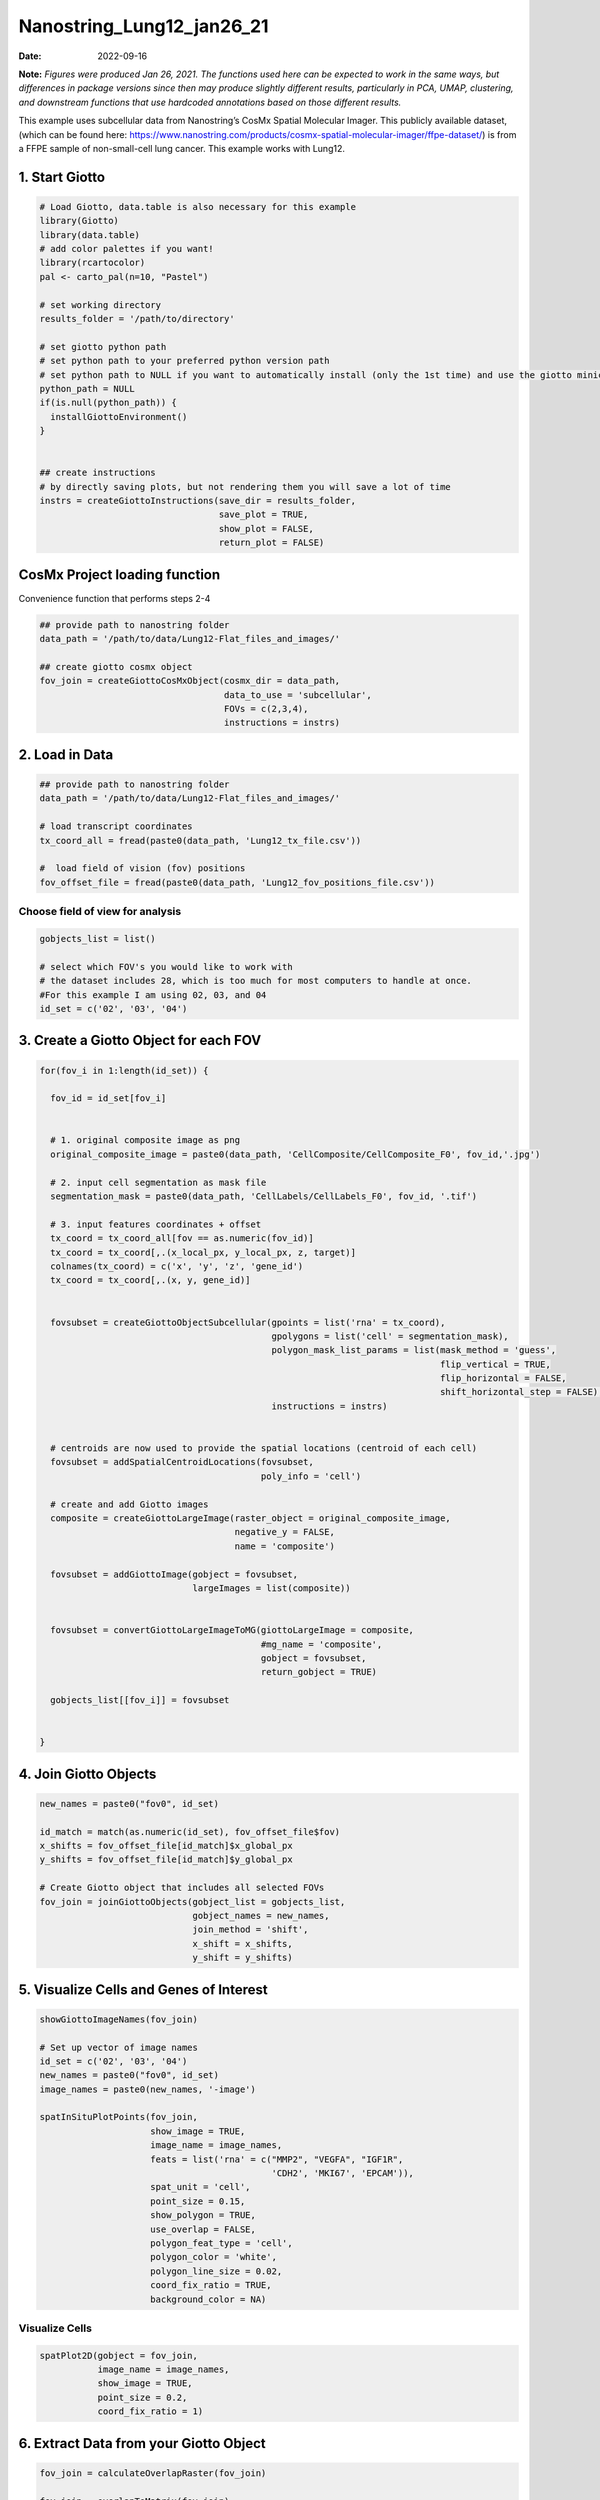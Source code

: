 ==========================
Nanostring_Lung12_jan26_21
==========================

:Date: 2022-09-16

**Note:** *Figures were produced Jan 26, 2021. The functions used here
can be expected to work in the same ways, but differences in package
versions since then may produce slightly different results, particularly
in PCA, UMAP, clustering, and downstream functions that use hardcoded
annotations based on those different results.*

This example uses subcellular data from Nanostring’s CosMx Spatial
Molecular Imager. This publicly available dataset, (which can be found
here:
https://www.nanostring.com/products/cosmx-spatial-molecular-imager/ffpe-dataset/)
is from a FFPE sample of non-small-cell lung cancer. This example works
with Lung12.

1. Start Giotto
===============

.. container:: cell

   .. code:: r

      # Load Giotto, data.table is also necessary for this example
      library(Giotto)
      library(data.table)
      # add color palettes if you want!
      library(rcartocolor)
      pal <- carto_pal(n=10, "Pastel")

      # set working directory
      results_folder = '/path/to/directory'

      # set giotto python path
      # set python path to your preferred python version path
      # set python path to NULL if you want to automatically install (only the 1st time) and use the giotto miniconda environment
      python_path = NULL
      if(is.null(python_path)) {
        installGiottoEnvironment()
      }


      ## create instructions
      # by directly saving plots, but not rendering them you will save a lot of time
      instrs = createGiottoInstructions(save_dir = results_folder,
                                        save_plot = TRUE,
                                        show_plot = FALSE,
                                        return_plot = FALSE)

CosMx Project loading function
==============================

.. raw:: html

   <details>

.. raw:: html

   <summary>

Convenience function that performs steps 2-4

.. raw:: html

   </summary>

.. container:: cell

   .. code:: r

      ## provide path to nanostring folder
      data_path = '/path/to/data/Lung12-Flat_files_and_images/'

      ## create giotto cosmx object
      fov_join = createGiottoCosMxObject(cosmx_dir = data_path,
                                         data_to_use = 'subcellular',
                                         FOVs = c(2,3,4),
                                         instructions = instrs)

.. raw:: html

   </details>

2. Load in Data
===============

.. container:: cell

   .. code:: r

      ## provide path to nanostring folder
      data_path = '/path/to/data/Lung12-Flat_files_and_images/'

      # load transcript coordinates
      tx_coord_all = fread(paste0(data_path, 'Lung12_tx_file.csv'))

      #  load field of vision (fov) positions
      fov_offset_file = fread(paste0(data_path, 'Lung12_fov_positions_file.csv'))

Choose field of view for analysis
---------------------------------

.. container:: cell

   .. code:: r

      gobjects_list = list()

      # select which FOV's you would like to work with
      # the dataset includes 28, which is too much for most computers to handle at once. 
      #For this example I am using 02, 03, and 04
      id_set = c('02', '03', '04')

3. Create a Giotto Object for each FOV
======================================

.. container:: cell

   .. code:: r

      for(fov_i in 1:length(id_set)) {
        
        fov_id = id_set[fov_i]


        # 1. original composite image as png
        original_composite_image = paste0(data_path, 'CellComposite/CellComposite_F0', fov_id,'.jpg')
        
        # 2. input cell segmentation as mask file
        segmentation_mask = paste0(data_path, 'CellLabels/CellLabels_F0', fov_id, '.tif')
        
        # 3. input features coordinates + offset
        tx_coord = tx_coord_all[fov == as.numeric(fov_id)]
        tx_coord = tx_coord[,.(x_local_px, y_local_px, z, target)]
        colnames(tx_coord) = c('x', 'y', 'z', 'gene_id')
        tx_coord = tx_coord[,.(x, y, gene_id)]
        
        
        fovsubset = createGiottoObjectSubcellular(gpoints = list('rna' = tx_coord),
                                                  gpolygons = list('cell' = segmentation_mask),
                                                  polygon_mask_list_params = list(mask_method = 'guess',
                                                                                  flip_vertical = TRUE,
                                                                                  flip_horizontal = FALSE,
                                                                                  shift_horizontal_step = FALSE),
                                                  instructions = instrs)
        
        
        # centroids are now used to provide the spatial locations (centroid of each cell)
        fovsubset = addSpatialCentroidLocations(fovsubset,
                                                poly_info = 'cell')
        
        # create and add Giotto images
        composite = createGiottoLargeImage(raster_object = original_composite_image,
                                           negative_y = FALSE,
                                           name = 'composite')
        
        fovsubset = addGiottoImage(gobject = fovsubset,
                                   largeImages = list(composite))
        
        
        fovsubset = convertGiottoLargeImageToMG(giottoLargeImage = composite,
                                                #mg_name = 'composite',
                                                gobject = fovsubset,
                                                return_gobject = TRUE)
        
        gobjects_list[[fov_i]] = fovsubset
        
        
      }

4. Join Giotto Objects
======================

.. container:: cell

   .. code:: r

      new_names = paste0("fov0", id_set)

      id_match = match(as.numeric(id_set), fov_offset_file$fov)
      x_shifts = fov_offset_file[id_match]$x_global_px
      y_shifts = fov_offset_file[id_match]$y_global_px

      # Create Giotto object that includes all selected FOVs
      fov_join = joinGiottoObjects(gobject_list = gobjects_list,
                                   gobject_names = new_names,
                                   join_method = 'shift',
                                   x_shift = x_shifts,
                                   y_shift = y_shifts)

5. Visualize Cells and Genes of Interest
========================================

.. container:: cell

   .. code:: r

      showGiottoImageNames(fov_join)

      # Set up vector of image names
      id_set = c('02', '03', '04')
      new_names = paste0("fov0", id_set)
      image_names = paste0(new_names, '-image')

      spatInSituPlotPoints(fov_join,
                           show_image = TRUE,
                           image_name = image_names,
                           feats = list('rna' = c("MMP2", "VEGFA", "IGF1R",
                                                  'CDH2', 'MKI67', 'EPCAM')),
                           spat_unit = 'cell',
                           point_size = 0.15,
                           show_polygon = TRUE,
                           use_overlap = FALSE,
                           polygon_feat_type = 'cell',
                           polygon_color = 'white',
                           polygon_line_size = 0.02,
                           coord_fix_ratio = TRUE,
                           background_color = NA)

.. image:: /images/images_pkgdown/nanostring_CosMx_Lung12/Emma/results-1272022/Rplot1.png
   :width: 175.0%

Visualize Cells
---------------

.. container:: cell

   .. code:: r

      spatPlot2D(gobject = fov_join,
                 image_name = image_names,
                 show_image = TRUE,
                 point_size = 0.2,
                 coord_fix_ratio = 1)

.. image:: /images/images_pkgdown/nanostring_CosMx_Lung12/Emma/results-1272022/Rplot2.png
   :width: 150.0%

6. Extract Data from your Giotto Object
=======================================

.. container:: cell

   .. code:: r

      fov_join = calculateOverlapRaster(fov_join)

      fov_join = overlapToMatrix(fov_join)

      showGiottoExpression(fov_join)

      # combine cell data
      morphometa = combineCellData(fov_join,
                                   feat_type = 'rna')

      # combine feature data
      featmeta = combineFeatureData(fov_join,
                                    feat_type = c('rna'))

      # combine overlapping feature data
      featoverlapmeta = combineFeatureOverlapData(fov_join,
                                                  feat_type = c('rna'))

7. Process Giotto Object
========================

.. container:: cell

   .. code:: r

      # filter
      fov_join <- filterGiotto(gobject = fov_join,
                               expression_threshold = 1,
                               feat_det_in_min_cells = 5,
                               min_det_feats_per_cell = 5)

      # normalize
      # standard method
      fov_join <- normalizeGiotto(gobject = fov_join,
                                  scalefactor = 5000,
                                  verbose = T)

      # new normalizaton method based on pearson correlations (Lause/Kobak et al. 2021)
      # this normalized matrix is given the name 'pearson' and will be used in the downstream steps
      fov_join <- normalizeGiotto(gobject = fov_join,
                                  scalefactor = 5000,
                                  verbose = T,
                                  norm_methods = 'pearson_resid',
                                  update_slot = 'pearson')
      # add statistics
      fov_join <- addStatistics(gobject = fov_join)

      # View cellular data
      pDataDT(fov_join)
      # View rna data
      fDataDT(fov_join)

8. View Transcript Number Distribution
======================================

.. container:: cell

   .. code:: r

      cellmeta = pDataDT(fov_join, feat_type = 'rna')
      hist(cellmeta$nr_feats, 100)

.. image:: /images/images_pkgdown/nanostring_CosMx_Lung12/Emma/results-1262022/Rplothist.png
   :width: 50.0%

.. container:: cell

   .. code:: r

      spatPlot2D(gobject = fov_join,
                 cell_color = 'total_expr',
                 color_as_factor = F,
                 show_image = TRUE,
                 image_name = image_names,
                 point_size = 1.5,
                 point_alpha = 0.75,
                 coord_fix_ratio = T)

.. image:: /images/images_pkgdown/nanostring_CosMx_Lung12/Emma/results-1272022/Rplot3.png
   :width: 150.0%

.. container:: cell

   .. code:: r

      spatInSituPlotPoints(fov_join,
                           show_polygon = TRUE,
                           polygon_color = 'white',
                           polygon_line_size = 0.1,
                           polygon_fill = 'total_expr',
                           polygon_fill_as_factor = F,
                           coord_fix_ratio = T)

.. image:: /images/images_pkgdown/nanostring_CosMx_Lung12/Emma/results-1272022/Rplot5.png
   :width: 150.0%

9. Dimension Reduction
======================

Calculate Highly Variable Genes
-------------------------------

.. container:: cell

   .. code:: r

      # typical way of calculating HVG
      fov_join <- calculateHVF(gobject = fov_join,
                               HVFname = 'hvg_orig')

.. image:: /images/images_pkgdown/nanostring_CosMx_Lung12/Emma/results-1252022/4-HVFplot.png
   :width: 50.0%

.. container:: cell

   .. code:: r

      # new method based on variance of pearson residuals for each gene
      fov_join <- calculateHVF(gobject = fov_join,
                               method = 'var_p_resid',
                               expression_values = 'pearson',
                               show_plot = T)

.. image:: /images/images_pkgdown/nanostring_CosMx_Lung12/Emma/results-1252022/5-HVFplot.png
   :width: 50.0%

View Highly Variable Features
-----------------------------

.. container:: cell

   .. code:: r

      gene_meta = fDataDT(fov_join)
      gene_meta[hvf == 'yes']

Run PCA
-------

.. container:: cell

   .. code:: r

      fov_join <- runPCA(gobject = fov_join,
                         expression_values = 'pearson',
                         scale_unit = F,
                         center = F)
      screePlot(fov_join, ncp = 20)

.. image:: /images/images_pkgdown/nanostring_CosMx_Lung12/Emma/results-1252022/6-screePlot.png
   :width: 50.0%

Plot PCA
--------

.. container:: cell

   .. code:: r

      plotPCA(fov_join,
              dim1_to_use = 1,
              dim2_to_use = 2)

.. image:: /images/images_pkgdown/nanostring_CosMx_Lung12/Emma/results-1252022/7-PCA.png
   :width: 50.0%

Run UMAP
--------

.. container:: cell

   .. code:: r

      fov_join <- runUMAP(fov_join,
                          dimensions_to_use = 1:10,
                          n_threads = 4)
      plotUMAP(gobject = fov_join)

.. image:: /images/images_pkgdown/nanostring_CosMx_Lung12/Emma/results-1252022/8-UMAP.png
   :width: 50.0%

10. Cluster
===========

.. container:: cell

   .. code:: r

      fov_join <- createNearestNetwork(gobject = fov_join,
                                       dimensions_to_use = 1:10,
                                       k = 10)
      fov_join <- doLeidenCluster(gobject = fov_join,
                                  resolution = 0.05,
                                  n_iterations = 1000)

      # visualize UMAP cluster results
      plotUMAP(gobject = fov_join,
               cell_color = 'leiden_clus',
               show_NN_network = T,
               point_size = 2.5)

.. image:: /images/images_pkgdown/nanostring_CosMx_Lung12/Emma/results-1252022/9-UMAP.png
   :width: 50.0%

.. container:: cell

   .. code:: r

      # visualize UMAP and spatial results
      spatDimPlot2D(gobject = fov_join,
                    show_image = T,
                    image_name = image_names,
                    cell_color = 'leiden_clus',
                    spat_point_size = 2)

.. image:: /images/images_pkgdown/nanostring_CosMx_Lung12/Emma/results-1252022/10-spatDimPlot2D.png
   :width: 50.0%

.. container:: cell

   .. code:: r

      spatInSituPlotPoints(fov_join,
                           feats = list('rna' = c("MMP2", "VEGFA", "IGF1R",
                                                  'CDH2', 'MKI67', 'EPCAM')),
                           point_size = 0.15,
                           show_polygon = TRUE,
                           polygon_color = 'white',
                           polygon_line_size = 0.01,
                           polygon_fill = 'leiden_clus',
                           polygon_fill_as_factor = T,
                           coord_fix_ratio = TRUE)

.. image:: /images/images_pkgdown/nanostring_CosMx_Lung12/Emma/results-1272022/spatinsituclustered.png
   :width: 150.0%

11. Small Subset Visiualization
===============================

.. container:: cell

   .. code:: r

      locs <-fov_join@spatial_locs$cell$raw

      #subset a Giotto object based on spatial locations
      smallfov <- subsetGiottoLocs(fov_join,
                               x_max = 800,
                               x_min = 507,
                               y_max = -158800,
                               y_min = -159600)

      #extract all genes observed in new object
      smallfeats <- smallfov@feat_metadata$cell$rna$feat_ID

      #plot all genes
      spatInSituPlotPoints(smallfov,
                           feats = list(smallfeats),
                           point_size = 0.15,
                           polygon_line_size = .1,
                           show_polygon = T,
                           polygon_color = 'white',
                           show_image = T,
                           image_name = image_names,
                           coord_fix_ratio = TRUE,
                           show_legend = FALSE)

.. image:: /images/images_pkgdown/nanostring_CosMx_Lung12/Emma/results-1252022/12-spatInSituPlotPoints.png
   :width: 75.0%

12. Spatial Expression Patterns
===============================

.. container:: cell

   .. code:: r

      # create spatial network based on physical distance of cell centroids
      fov_join = createSpatialNetwork(gobject = fov_join,
                                      minimum_k = 2,
                                      maximum_distance_delaunay = 50)

      # select features
      feats = fov_join@feat_ID$rna
      # perform Binary Spatial Extraction of genes - NOTE: Depending on your system this could take time
      km_spatialgenes = binSpect(fov_join,
                                 subset_feats = feats)

      # visualize spatial expression of selected genes obtained from binSpect
      spatFeatPlot2D(fov_join,
                     expression_values = 'scaled',
                     feats = km_spatialgenes$feats[1:10],
                     cell_color_gradient = c('blue', 'white', 'red'),
                     point_shape = 'border',
                     point_border_stroke = 0.01,
                     show_network = F,
                     network_color = 'lightgrey',
                     point_size = 1.2,
                     cow_n_col = 2)

.. image:: /images/images_pkgdown/nanostring_CosMx_Lung12/Emma/results-1252022/13-spatFeatPlot2D.png
   :width: 50.0%

13. Identify Clusters
=====================

Violin plot
-----------

.. container:: cell

   .. code:: r

      markers = findMarkers_one_vs_all(gobject = fov_join,
                                       method = 'gini',
                                       expression_values = 'normalized',
                                       cluster_column = 'leiden_clus',
                                       min_feats = 1,
                                       rank_score = 2)
      markers[, head(.SD, 5), by = 'cluster']

      # violinplot
      topgini_genes = unique(markers[, head(.SD, 2), by = 'cluster']$feats)
      violinPlot(fov_join,
                 feats = topgini_genes,
                 cluster_column = 'leiden_clus',
                 strip_position = 'right')

.. image:: /images/images_pkgdown/nanostring_CosMx_Lung12/Emma/results-1252022/14-violinPlot.png
   :width: 50.0%

Heatmap
-------

.. container:: cell

   .. code:: r

      cluster_order = c(1, 2, 3, 4, 5, 6, 7, 8, 9)
      plotMetaDataHeatmap(fov_join,
                          expression_values = 'scaled',
                          metadata_cols = c('leiden_clus'),
                          selected_feats = topgini_genes,
                          custom_cluster_order = cluster_order)

.. image:: /images/images_pkgdown/nanostring_CosMx_Lung12/Emma/results-1262022/6-plotMetaDataHeatmap.png
   :width: 50.0%

Annotate Giotto Object
----------------------

.. container:: cell

   .. code:: r

      ## add cell types ###
      clusters_cell_types_lung = c('Normal Epithelial', 'Cancer', 'Stromal', 'Plasma Cells',
                                   'Cytotoxic T Cells', 'Cancer Stem Cells',
                                   'Macrophage', 'Memory B Cell', 'Memory B Cell')

      names(clusters_cell_types_lung) = as.character(sort(cluster_order))
      fov_join = annotateGiotto(gobject = fov_join,
                                annotation_vector = clusters_cell_types_lung,
                                cluster_column = 'leiden_clus')

      plotUMAP(fov_join,
               cell_color = 'cell_types',
               point_size = 1.5)

.. image:: /images/images_pkgdown/nanostring_CosMx_Lung12/Emma/results-1252022/15-UMAP.png
   :width: 50.0%

Visualize
---------

.. container:: cell

   .. code:: r

      spatDimPlot2D(gobject = fov_join,
                    show_image = T,
                    image_name = image_names,
                    cell_color = 'cell_types',
                    spat_point_size = 2)

.. image:: /images/images_pkgdown/nanostring_CosMx_Lung12/Emma/results-1252022/16-spatDimPlot2D.png
   :width: 50.0%

.. container:: cell

   .. code:: r

      spatInSituPlotPoints(fov_join,
                           show_polygon = TRUE,
                           polygon_feat_type = 'cell',
                           polygon_color = 'white',
                           polygon_line_size = 0.1,
                           polygon_fill = 'cell_types',
                           polygon_fill_as_factor = TRUE,
                           coord_fix_ratio = TRUE)

.. image:: /images/images_pkgdown/nanostring_CosMx_Lung12/Emma/results-1252022/17-spatInSituPlotPoints.png
   :width: 50.0%

14. Interaction Changed Genes
=============================

.. container:: cell

   .. code:: r

      future::plan('multisession', workers = 4) # NOTE: Depending on your system this could take time

      goi = findInteractionChangedFeats(gobject = fov_join,
                                        cluster_column = 'leiden_clus')

      # Identify top ten interaction changed genes
      goi$CPGscores[type_int == 'hetero']$feats[1:10]

      # Visualize ICG expression
      spatInSituPlotPoints(fov_join,
                           feats = list(goi$CPGscores[type_int == 'hetero']$feats[1:10]),
                           point_size = 0.15,
                           show_polygon = TRUE,
                           polygon_feat_type = 'cell',
                           polygon_color = 'black',
                           polygon_line_size = 0.1,
                           polygon_fill = 'cell_types',
                           polygon_fill_as_factor = TRUE,
                           polygon_fill_code = pal,
                           coord_fix_ratio = TRUE)

.. image:: /images/images_pkgdown/nanostring_CosMx_Lung12/Emma/results-1252022/18-spatInSituPlotPoints.png
   :width: 50.0%
